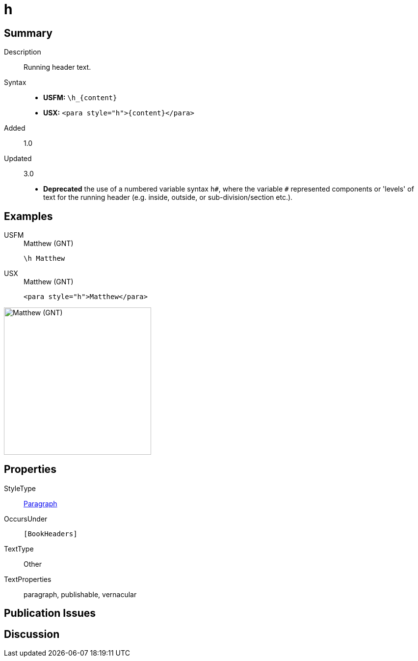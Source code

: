 = h
:description: Running header text
:url-repo: https://github.com/usfm-bible/tcdocs/blob/main/markers/para/h.adoc
:noindex:
ifndef::localdir[]
:source-highlighter: rouge
:localdir: ../
endif::[]
:imagesdir: {localdir}/images

// tag::public[]

== Summary

Description:: Running header text.
Syntax::
* *USFM:* `+\h_{content}+`
* *USX:* `+<para style="h">{content}</para>+`
// tag::spec[]
Added:: 1.0
Updated:: 3.0
* *Deprecated* the use of a numbered variable syntax `+h#+`, where the variable `#` represented components or 'levels' of text for the running header (e.g. inside, outside, or sub-division/section etc.).
// end::spec[]

== Examples

[tabs]
======
USFM::
+
.Matthew (GNT)
[source#src-usfm-para-h_1,usfm,highlight=1]
----
\h Matthew
----
USX::
+
.Matthew (GNT)
[source#src-usx-para-h_1,xml,highlight=1]
----
<para style="h">Matthew</para>
----
======

image::para/h_1.jpg[Matthew (GNT),300]

== Properties

StyleType:: xref:para:index.adoc[Paragraph]
OccursUnder:: `[BookHeaders]`
TextType:: Other
TextProperties:: paragraph, publishable, vernacular

== Publication Issues

// end::public[]

== Discussion
